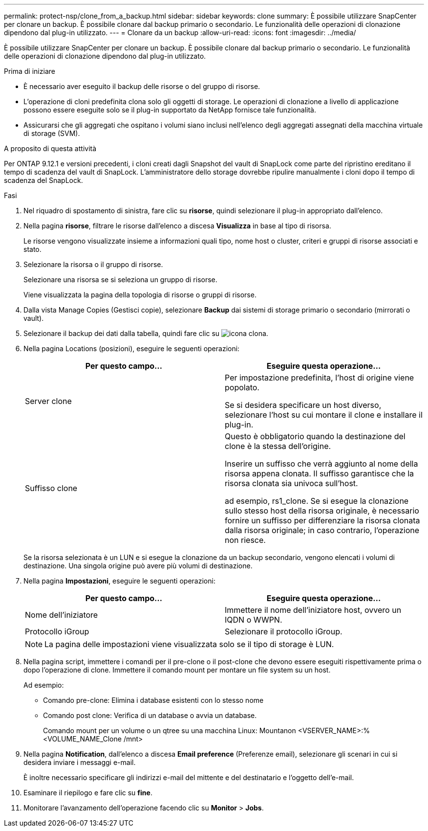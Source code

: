 ---
permalink: protect-nsp/clone_from_a_backup.html 
sidebar: sidebar 
keywords: clone 
summary: È possibile utilizzare SnapCenter per clonare un backup. È possibile clonare dal backup primario o secondario. Le funzionalità delle operazioni di clonazione dipendono dal plug-in utilizzato. 
---
= Clonare da un backup
:allow-uri-read: 
:icons: font
:imagesdir: ../media/


[role="lead"]
È possibile utilizzare SnapCenter per clonare un backup. È possibile clonare dal backup primario o secondario. Le funzionalità delle operazioni di clonazione dipendono dal plug-in utilizzato.

.Prima di iniziare
* È necessario aver eseguito il backup delle risorse o del gruppo di risorse.
* L'operazione di cloni predefinita clona solo gli oggetti di storage. Le operazioni di clonazione a livello di applicazione possono essere eseguite solo se il plug-in supportato da NetApp fornisce tale funzionalità.
* Assicurarsi che gli aggregati che ospitano i volumi siano inclusi nell'elenco degli aggregati assegnati della macchina virtuale di storage (SVM).


.A proposito di questa attività
Per ONTAP 9.12.1 e versioni precedenti, i cloni creati dagli Snapshot del vault di SnapLock come parte del ripristino ereditano il tempo di scadenza del vault di SnapLock. L'amministratore dello storage dovrebbe ripulire manualmente i cloni dopo il tempo di scadenza del SnapLock.

.Fasi
. Nel riquadro di spostamento di sinistra, fare clic su *risorse*, quindi selezionare il plug-in appropriato dall'elenco.
. Nella pagina *risorse*, filtrare le risorse dall'elenco a discesa *Visualizza* in base al tipo di risorsa.
+
Le risorse vengono visualizzate insieme a informazioni quali tipo, nome host o cluster, criteri e gruppi di risorse associati e stato.

. Selezionare la risorsa o il gruppo di risorse.
+
Selezionare una risorsa se si seleziona un gruppo di risorse.

+
Viene visualizzata la pagina della topologia di risorse o gruppi di risorse.

. Dalla vista Manage Copies (Gestisci copie), selezionare *Backup* dai sistemi di storage primario o secondario (mirrorati o vault).
. Selezionare il backup dei dati dalla tabella, quindi fare clic su image:../media/clone_icon.gif["icona clona"].
. Nella pagina Locations (posizioni), eseguire le seguenti operazioni:
+
|===
| Per questo campo... | Eseguire questa operazione... 


 a| 
Server clone
 a| 
Per impostazione predefinita, l'host di origine viene popolato.

Se si desidera specificare un host diverso, selezionare l'host su cui montare il clone e installare il plug-in.



 a| 
Suffisso clone
 a| 
Questo è obbligatorio quando la destinazione del clone è la stessa dell'origine.

Inserire un suffisso che verrà aggiunto al nome della risorsa appena clonata. Il suffisso garantisce che la risorsa clonata sia univoca sull'host.

ad esempio, rs1_clone. Se si esegue la clonazione sullo stesso host della risorsa originale, è necessario fornire un suffisso per differenziare la risorsa clonata dalla risorsa originale; in caso contrario, l'operazione non riesce.

|===
+
Se la risorsa selezionata è un LUN e si esegue la clonazione da un backup secondario, vengono elencati i volumi di destinazione. Una singola origine può avere più volumi di destinazione.

. Nella pagina *Impostazioni*, eseguire le seguenti operazioni:
+
|===
| Per questo campo... | Eseguire questa operazione... 


 a| 
Nome dell'iniziatore
 a| 
Immettere il nome dell'iniziatore host, ovvero un IQDN o WWPN.



 a| 
Protocollo iGroup
 a| 
Selezionare il protocollo iGroup.

|===
+

NOTE: La pagina delle impostazioni viene visualizzata solo se il tipo di storage è LUN.

. Nella pagina script, immettere i comandi per il pre-clone o il post-clone che devono essere eseguiti rispettivamente prima o dopo l'operazione di clone. Immettere il comando mount per montare un file system su un host.
+
Ad esempio:

+
** Comando pre-clone: Elimina i database esistenti con lo stesso nome
** Comando post clone: Verifica di un database o avvia un database.
+
Comando mount per un volume o un qtree su una macchina Linux: Mountanon <VSERVER_NAME>:%<VOLUME_NAME_Clone /mnt>



. Nella pagina *Notification*, dall'elenco a discesa *Email preference* (Preferenze email), selezionare gli scenari in cui si desidera inviare i messaggi e-mail.
+
È inoltre necessario specificare gli indirizzi e-mail del mittente e del destinatario e l'oggetto dell'e-mail.

. Esaminare il riepilogo e fare clic su *fine*.
. Monitorare l'avanzamento dell'operazione facendo clic su *Monitor* > *Jobs*.

